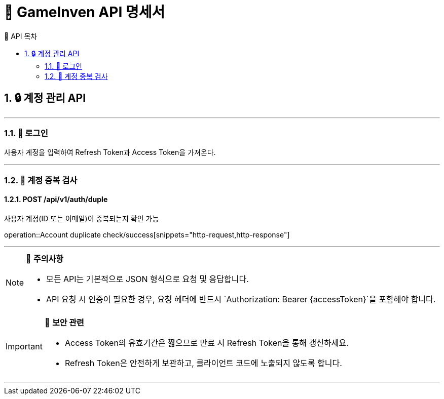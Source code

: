 = 🚀 GameInven API 명세서
:toc: left
:toclevels: 2
:toc-title: 🚩 API 목차
:doctype: book
:icons: font
:source-highlighter: highlightjs
:sectanchors:
:sectnums:
:snippets: ./target/generated-snippets
:operation-http-request-title: 🔹 요청 예시
:operation-http-response-title: 🔸 응답 예시

== 🔒 계정 관리 API

---

=== 📌 로그인

사용자 계정을 입력하여 Refresh Token과 Access Token을 가져온다.

---

=== 📌 계정 중복 검사
==== POST /api/v1/auth/duple

사용자 계정(ID 또는 이메일)이 중복되는지 확인 가능

operation::Account duplicate check/success[snippets="http-request,http-response"]

---

[NOTE]
====
📌 **주의사항**

- 모든 API는 기본적으로 JSON 형식으로 요청 및 응답합니다.
- API 요청 시 인증이 필요한 경우, 요청 헤더에 반드시 `Authorization: Bearer {accessToken}`을 포함해야 합니다.
====

[IMPORTANT]
====
🔐 **보안 관련**

- Access Token의 유효기간은 짧으므로 만료 시 Refresh Token을 통해 갱신하세요.
- Refresh Token은 안전하게 보관하고, 클라이언트 코드에 노출되지 않도록 합니다.
====

---